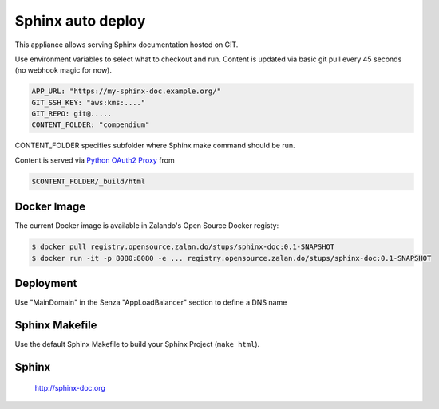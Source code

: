 ==================
Sphinx auto deploy
==================

This appliance allows serving Sphinx documentation hosted on GIT.

Use environment variables to select what to checkout and run. Content is updated via basic git pull every 45 seconds (no webhook magic for now).

.. code-block:: yaml

  APP_URL: "https://my-sphinx-doc.example.org/"
  GIT_SSH_KEY: "aws:kms:...."
  GIT_REPO: git@.....
  CONTENT_FOLDER: "compendium"

CONTENT_FOLDER specifies subfolder where Sphinx make command should be run.

Content is served via `Python OAuth2 Proxy`_ from

.. code-block::

  $CONTENT_FOLDER/_build/html

Docker Image
------------

The current Docker image is available in Zalando's Open Source Docker registy:

.. code-block:: bash

    $ docker pull registry.opensource.zalan.do/stups/sphinx-doc:0.1-SNAPSHOT
    $ docker run -it -p 8080:8080 -e ... registry.opensource.zalan.do/stups/sphinx-doc:0.1-SNAPSHOT

Deployment
----------

Use "MainDomain" in the Senza "AppLoadBalancer" section to define a DNS name

Sphinx Makefile
---------------

Use the default Sphinx Makefile to build your Sphinx Project (``make html``).

Sphinx
------

  http://sphinx-doc.org

.. _Python OAuth2 Proxy: https://pypi.python.org/pypi/oauth2-proxy
